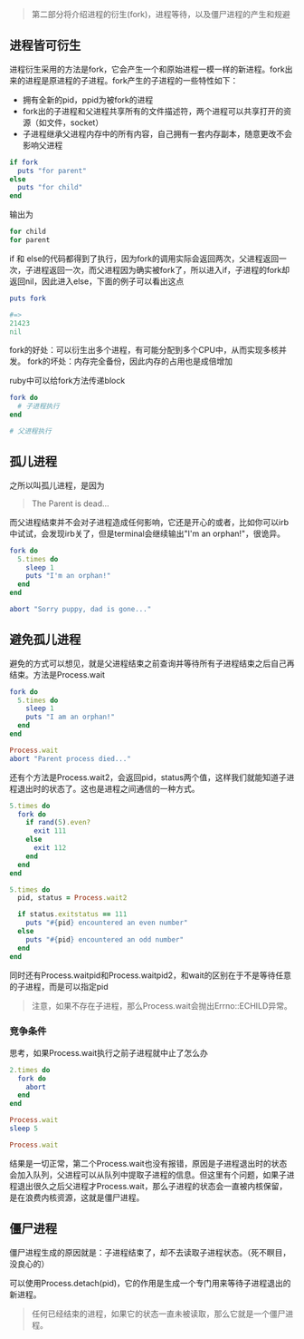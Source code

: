 #+BEGIN_QUOTE
第二部分将介绍进程的衍生(fork)，进程等待，以及僵尸进程的产生和规避
#+END_QUOTE

** 进程皆可衍生

   进程衍生采用的方法是fork，它会产生一个和原始进程一模一样的新进程。fork出来的进程是原进程的子进程。fork产生的子进程的一些特性如下：
   - 拥有全新的pid，ppid为被fork的进程
   - fork出的子进程和父进程共享所有的文件描述符，两个进程可以共享打开的资源（如文件，socket）
   - 子进程继承父进程内存中的所有内容，自己拥有一套内存副本，随意更改不会影响父进程

   #+BEGIN_SRC ruby
   if fork
     puts "for parent"
   else
     puts "for child"
   end
   #+END_SRC

   输出为
   
   #+BEGIN_SRC ruby
   for child
   for parent
   #+END_SRC
   
   if 和 else的代码都得到了执行，因为fork的调用实际会返回两次，父进程返回一次，子进程返回一次，而父进程因为确实被fork了，所以进入if，子进程的fork却返回nil，因此进入else，下面的例子可以看出这点

   #+BEGIN_SRC ruby
   puts fork
   
   #=>
   21423
   nil
   #+END_SRC

   fork的好处：可以衍生出多个进程，有可能分配到多个CPU中，从而实现多核并发。
   fork的坏处：内存完全备份，因此内存的占用也是成倍增加

   ruby中可以给fork方法传递block

   #+BEGIN_SRC ruby
   fork do
     # 子进程执行
   end
   
   # 父进程执行
   #+END_SRC

** 孤儿进程

   之所以叫孤儿进程，是因为

   #+BEGIN_QUOTE
   The Parent is dead...
   #+END_QUOTE

   而父进程结束并不会对子进程造成任何影响，它还是开心的或者，比如你可以irb中试试，会发现irb关了，但是terminal会继续输出"I'm an orphan!"，很诡异。

   #+BEGIN_SRC ruby
   fork do
     5.times do
       sleep 1
       puts "I'm an orphan!"
     end
   end

   abort "Sorry puppy, dad is gone..."
   #+END_SRC

** 避免孤儿进程

   避免的方式可以想见，就是父进程结束之前查询并等待所有子进程结束之后自己再结束。方法是Process.wait
   
   #+BEGIN_SRC ruby
   fork do 
     5.times do
       sleep 1
       puts "I am an orphan!"
     end
   end

   Process.wait
   abort "Parent process died..."
   #+END_SRC

   还有个方法是Process.wait2，会返回pid，status两个值，这样我们就能知道子进程退出时的状态了。这也是进程之间通信的一种方式。

   #+BEGIN_SRC ruby
   5.times do 
     fork do
       if rand(5).even?
         exit 111
       else
         exit 112
       end
     end
   end

   5.times do 
     pid, status = Process.wait2

     if status.exitstatus == 111
       puts "#{pid} encountered an even number"
     else
       puts "#{pid} encountered an odd number"
     end
   end
   #+END_SRC

   同时还有Process.waitpid和Process.waitpid2，和wait的区别在于不是等待任意的子进程，而是可以指定pid

   #+BEGIN_QUOTE
   注意，如果不存在子进程，那么Process.wait会抛出Errno::ECHILD异常。
   #+END_QUOTE

*** 竞争条件

    思考，如果Process.wait执行之前子进程就中止了怎么办
    
    #+BEGIN_SRC ruby
    2.times do 
      fork do
        abort
      end
    end

    Process.wait
    sleep 5

    Process.wait
    #+END_SRC
    
    结果是一切正常，第二个Process.wait也没有报错，原因是子进程退出时的状态会加入队列，父进程可以从队列中提取子进程的信息。但这里有个问题，如果子进程退出很久之后父进程才Process.wait，那么子进程的状态会一直被内核保留，是在浪费内核资源，这就是僵尸进程。

** 僵尸进程

   僵尸进程生成的原因就是：子进程结束了，却不去读取子进程状态。（死不瞑目，没良心的）

   可以使用Process.detach(pid)，它的作用是生成一个专门用来等待子进程退出的新进程。

   #+BEGIN_QUOTE
   任何已经结束的进程，如果它的状态一直未被读取，那么它就是一个僵尸进程。
   #+END_QUOTE

   
